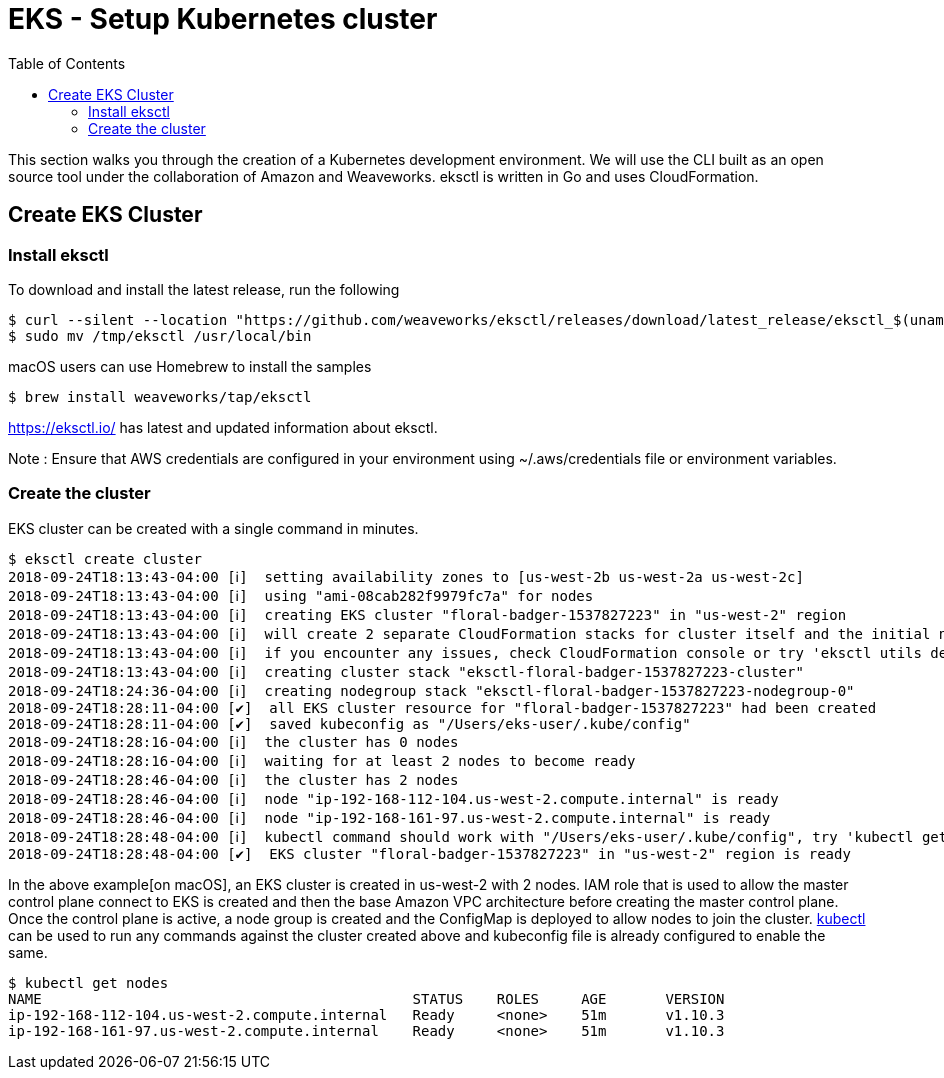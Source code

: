 = EKS - Setup Kubernetes cluster
:toc:
:icons:
:linkattrs:
:imagesdir: ../../resources/images


This section walks you through the creation of a Kubernetes development environment. We will use the CLI built as an open source tool under the collaboration of Amazon and Weaveworks. eksctl is written in Go and uses CloudFormation.

== Create EKS Cluster
=== Install eksctl

To download and install the latest release, run the following

    $ curl --silent --location "https://github.com/weaveworks/eksctl/releases/download/latest_release/eksctl_$(uname -s)_amd64.tar.gz" | tar xz -C /tmp
    $ sudo mv /tmp/eksctl /usr/local/bin

macOS users can use Homebrew to install the samples

    $ brew install weaveworks/tap/eksctl

https://eksctl.io/ has latest and updated information about eksctl.

Note : Ensure that AWS credentials are configured in your environment using ~/.aws/credentials file or environment variables.

=== Create the cluster

EKS cluster can be created with a single command in minutes.

    $ eksctl create cluster
    2018-09-24T18:13:43-04:00 [ℹ]  setting availability zones to [us-west-2b us-west-2a us-west-2c]
    2018-09-24T18:13:43-04:00 [ℹ]  using "ami-08cab282f9979fc7a" for nodes
    2018-09-24T18:13:43-04:00 [ℹ]  creating EKS cluster "floral-badger-1537827223" in "us-west-2" region
    2018-09-24T18:13:43-04:00 [ℹ]  will create 2 separate CloudFormation stacks for cluster itself and the initial nodegroup
    2018-09-24T18:13:43-04:00 [ℹ]  if you encounter any issues, check CloudFormation console or try 'eksctl utils describe-stacks --region=us-west-2 --name=floral-badger-1537827223'
    2018-09-24T18:13:43-04:00 [ℹ]  creating cluster stack "eksctl-floral-badger-1537827223-cluster"
    2018-09-24T18:24:36-04:00 [ℹ]  creating nodegroup stack "eksctl-floral-badger-1537827223-nodegroup-0"
    2018-09-24T18:28:11-04:00 [✔]  all EKS cluster resource for "floral-badger-1537827223" had been created
    2018-09-24T18:28:11-04:00 [✔]  saved kubeconfig as "/Users/eks-user/.kube/config"
    2018-09-24T18:28:16-04:00 [ℹ]  the cluster has 0 nodes
    2018-09-24T18:28:16-04:00 [ℹ]  waiting for at least 2 nodes to become ready
    2018-09-24T18:28:46-04:00 [ℹ]  the cluster has 2 nodes
    2018-09-24T18:28:46-04:00 [ℹ]  node "ip-192-168-112-104.us-west-2.compute.internal" is ready
    2018-09-24T18:28:46-04:00 [ℹ]  node "ip-192-168-161-97.us-west-2.compute.internal" is ready
    2018-09-24T18:28:48-04:00 [ℹ]  kubectl command should work with "/Users/eks-user/.kube/config", try 'kubectl get nodes'
    2018-09-24T18:28:48-04:00 [✔]  EKS cluster "floral-badger-1537827223" in "us-west-2" region is ready

In the above example[on macOS], an EKS cluster is created in us-west-2 with 2 nodes. IAM role that is used to allow the master control plane connect to EKS is created and then the base Amazon VPC architecture before creating the master control plane. Once the control plane is active, a node group is created and the ConfigMap is deployed to allow nodes to join the cluster. link:https://kubernetes.io/docs/reference/kubectl/overview[kubectl] can be used to run any commands against the cluster created above and kubeconfig file is already configured to enable the same.

    $ kubectl get nodes
    NAME                                            STATUS    ROLES     AGE       VERSION
    ip-192-168-112-104.us-west-2.compute.internal   Ready     <none>    51m       v1.10.3
    ip-192-168-161-97.us-west-2.compute.internal    Ready     <none>    51m       v1.10.3
